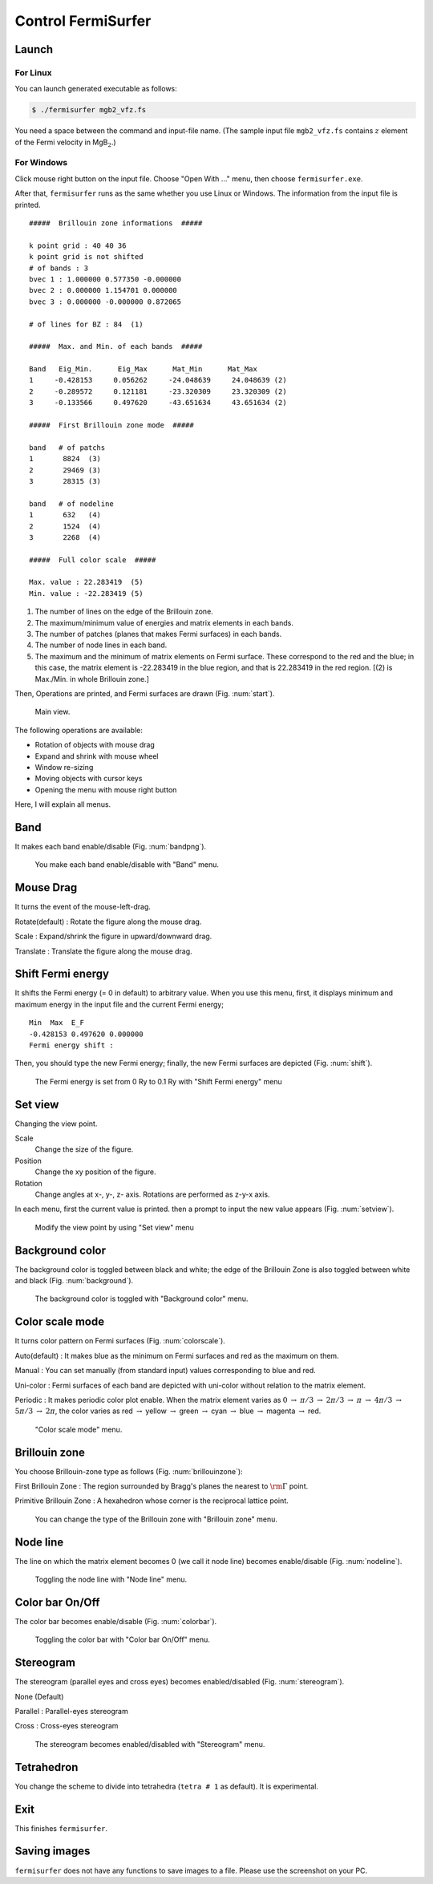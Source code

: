 Control FermiSurfer
===================

Launch
------

For Linux
~~~~~~~~~

You can launch generated executable as follows:

.. code-block:: bash

    $ ./fermisurfer mgb2_vfz.fs
        
You need a space between the command and input-file name.
(The sample input file ``mgb2_vfz.fs`` contains :math:`z` element of
the Fermi velocity in MgB\ :math:`_2`.)

For Windows
~~~~~~~~~~~

Click mouse right button on the input file. Choose "Open With ..." menu,
then choose ``fermisurfer.exe``.

After that, ``fermisurfer`` runs as the same whether you use Linux or
Windows. The information from the input file is printed.

::

    #####  Brillouin zone informations  ##### 

    k point grid : 40 40 36 
    k point grid is not shifted 
    # of bands : 3 
    bvec 1 : 1.000000 0.577350 -0.000000 
    bvec 2 : 0.000000 1.154701 0.000000 
    bvec 3 : 0.000000 -0.000000 0.872065 

    # of lines for BZ : 84  (1)

    #####  Max. and Min. of each bands  ##### 

    Band   Eig_Min.      Eig_Max      Mat_Min      Mat_Max 
    1     -0.428153     0.056262     -24.048639     24.048639 (2)
    2     -0.289572     0.121181     -23.320309     23.320309 (2)
    3     -0.133566     0.497620     -43.651634     43.651634 (2)

    #####  First Brillouin zone mode  #####

    band   # of patchs
    1       8824  (3)
    2       29469 (3)
    3       28315 (3)

    band   # of nodeline 
    1       632   (4)
    2       1524  (4)
    3       2268  (4)

    #####  Full color scale  ##### 

    Max. value : 22.283419  (5)
    Min. value : -22.283419 (5)
        

#. The number of lines on the edge of the Brillouin zone.

#. The maximum/minimum value of energies and matrix elements in each
   bands.

#. The number of patches (planes that makes Fermi surfaces) in each
   bands.

#. The number of node lines in each band.

#. The maximum and the minimum of matrix elements on Fermi surface.
   These correspond to the red and the blue; in this case, the matrix
   element is -22.283419 in the blue region, and that is 22.283419 in
   the red region. [(2) is Max./Min. in whole Brillouin zone.]

Then, Operations are printed, and Fermi surfaces are drawn (Fig. :num:`start`).

.. _start:
     
.. figure:: ../figs/start.png

            Main view.

The following operations are available:

-  Rotation of objects with mouse drag

-  Expand and shrink with mouse wheel

-  Window re-sizing

-  Moving objects with cursor keys

-  Opening the menu with mouse right button

Here, I will explain all menus.

Band
----

It makes each band enable/disable (Fig. :num:`bandpng`).

.. _bandpng:
     
.. figure:: ../figs/band.png

            You make each band enable/disable with "Band" menu.

Mouse Drag
----------

It turns the event of the mouse-left-drag.

Rotate(default) : Rotate the figure along the mouse drag.

Scale : Expand/shrink the figure in upward/downward drag.

Translate : Translate the figure along the mouse drag.

Shift Fermi energy
------------------

It shifts the Fermi energy (= 0 in default) to arbitrary value. When you
use this menu, first, it displays minimum and maximum energy in the
input file and the current Fermi energy;

::

    Min  Max  E_F 
    -0.428153 0.497620 0.000000 
    Fermi energy shift : 
        

Then, you should type the new Fermi energy; finally, the new Fermi
surfaces are depicted (Fig. :num:`shift`).

.. _shift:
     
.. figure:: ../figs/shift.png

            The Fermi energy is set from 0 Ry to 0.1 Ry with
            "Shift Fermi energy" menu

Set view
--------

Changing the view point.

Scale
    Change the size of the figure.

Position
    Change the xy position of the figure.

Rotation
    Change angles at x-, y-, z- axis. Rotations are performed as z-y-x
    axis.

In each menu, first the current value is printed. then a prompt to input
the new value appears (Fig. :num:`setview`).

.. _setview:
     
.. figure:: ../figs/setview.png

            Modify the view point by using "Set view" menu

Background color
----------------

The background color is toggled between black and white; the edge of the
Brillouin Zone is also toggled between white and black (Fig. :num:`background`).

.. _background:
     
.. figure:: ../figs/background.png

            The background color is toggled with
            "Background color" menu.

Color scale mode
----------------

It turns color pattern on Fermi surfaces (Fig. :num:`colorscale`).

Auto(default) : It makes blue as the minimum on Fermi surfaces and red
as the maximum on them.

Manual : You can set manually (from standard input) values corresponding
to blue and red.

Uni-color : Fermi surfaces of each band are depicted with uni-color
without relation to the matrix element.

Periodic : It makes periodic color plot enable. When the matrix element
varies as :math:`0` :math:`\rightarrow` :math:`\pi/ 3` :math:`\rightarrow` :math:`2\pi/ 3`
:math:`\rightarrow` :math:`\pi` :math:`\rightarrow` :math:`4\pi/ 3` :math:`\rightarrow`
:math:`5\pi/3` :math:`\rightarrow` :math:`2\pi`,
the color varies as red :math:`\rightarrow` yellow
:math:`\rightarrow` green :math:`\rightarrow` cyan :math:`\rightarrow` blue
:math:`\rightarrow` magenta :math:`\rightarrow` red.

.. _colorscale:
     
.. figure:: ../figs/colorscale.png

            "Color scale mode" menu.

Brillouin zone
--------------

You choose Brillouin-zone type as follows (Fig. :num:`brillouinzone`):

First Brillouin Zone : The region surrounded by Bragg's planes the
nearest to :math:`{\rm \Gamma}` point.

Primitive Brillouin Zone : A hexahedron whose corner is the reciprocal
lattice point.

.. _brillouinzone:
     
.. figure:: ../figs/brillouinzone.png

            You can change the type of the Brillouin zone with
            "Brillouin zone" menu.

Node line
---------

The line on which the matrix element becomes 0 (we call it node line)
becomes enable/disable (Fig. :num:`nodeline`).

.. _nodeline:
     
.. figure:: ../figs/nodeline.png

            Toggling the node line with "Node line" menu.

Color bar On/Off
----------------

The color bar becomes enable/disable (Fig. :num:`colorbar`).

.. _colorbar:
     
.. figure:: ../figs/colorbar.png

            Toggling the color bar with "Color bar On/Off" menu.

Stereogram
----------

The stereogram (parallel eyes and cross eyes) becomes enabled/disabled
(Fig. :num:`stereogram`).

None (Default)

Parallel : Parallel-eyes stereogram

Cross : Cross-eyes stereogram

.. _stereogram:
     
.. figure:: ../figs/stereogram.png

            The stereogram becomes enabled/disabled with
            "Stereogram" menu.

Tetrahedron
-----------

You change the scheme to divide into tetrahedra (``tetra # 1`` as default).
It is experimental.

Exit
----

This finishes ``fermisurfer``.

Saving images
-------------

``fermisurfer`` does not have any functions to save images to a file.
Please use the screenshot on your PC.

